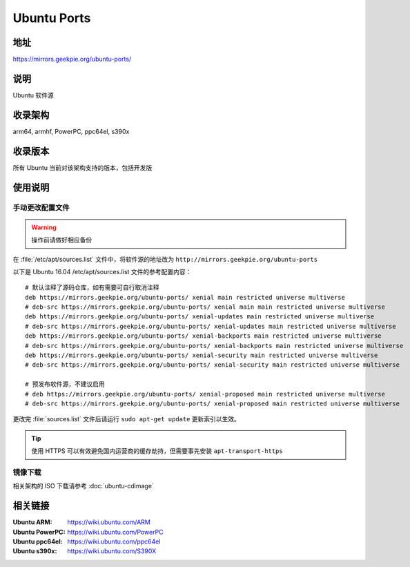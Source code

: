 =======================
Ubuntu Ports
=======================

地址
====

https://mirrors.geekpie.org/ubuntu-ports/

说明
====

Ubuntu 软件源

收录架构
========

arm64, armhf, PowerPC, ppc64el, s390x

收录版本
========

所有 Ubuntu 当前对该架构支持的版本，包括开发版

.. 对于 Ubuntu 不再支持的版本，请参考 :doc:`ubuntu-old-releases`

使用说明
========

手动更改配置文件
----------------

.. warning::
    操作前请做好相应备份

在 :file:`/etc/apt/sources.list` 文件中，将软件源的地址改为 ``http://mirrors.geekpie.org/ubuntu-ports``

以下是 Ubuntu 16.04 /etc/apt/sources.list 文件的参考配置内容：

::

    # 默认注释了源码仓库，如有需要可自行取消注释
    deb https://mirrors.geekpie.org/ubuntu-ports/ xenial main restricted universe multiverse
    # deb-src https://mirrors.geekpie.org/ubuntu-ports/ xenial main main restricted universe multiverse
    deb https://mirrors.geekpie.org/ubuntu-ports/ xenial-updates main restricted universe multiverse
    # deb-src https://mirrors.geekpie.org/ubuntu-ports/ xenial-updates main restricted universe multiverse
    deb https://mirrors.geekpie.org/ubuntu-ports/ xenial-backports main restricted universe multiverse
    # deb-src https://mirrors.geekpie.org/ubuntu-ports/ xenial-backports main restricted universe multiverse
    deb https://mirrors.geekpie.org/ubuntu-ports/ xenial-security main restricted universe multiverse
    # deb-src https://mirrors.geekpie.org/ubuntu-ports/ xenial-security main restricted universe multiverse

    # 预发布软件源，不建议启用
    # deb https://mirrors.geekpie.org/ubuntu-ports/ xenial-proposed main restricted universe multiverse
    # deb-src https://mirrors.geekpie.org/ubuntu-ports/ xenial-proposed main restricted universe multiverse

更改完 :file:`sources.list` 文件后请运行 ``sudo apt-get update`` 更新索引以生效。

.. tip::
    使用 HTTPS 可以有效避免国内运营商的缓存劫持，但需要事先安装 ``apt-transport-https``

镜像下载
--------

相关架构的 ISO 下载请参考 :doc:`ubuntu-cdimage`

相关链接
========

:Ubuntu ARM: https://wiki.ubuntu.com/ARM
:Ubuntu PowerPC: https://wiki.ubuntu.com/PowerPC
:Ubuntu ppc64el: https://wiki.ubuntu.com/ppc64el
:Ubuntu s390x: https://wiki.ubuntu.com/S390X
